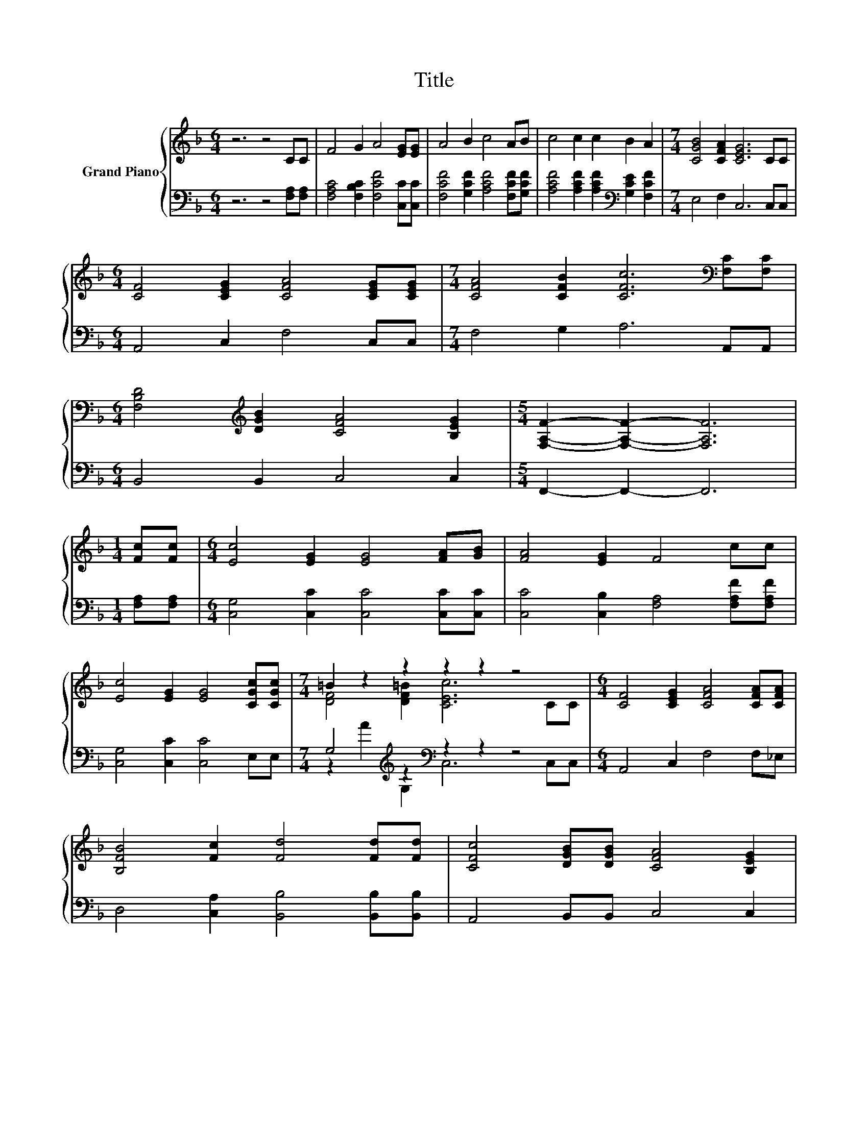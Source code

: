 X:1
T:Title
%%score { ( 1 3 ) | ( 2 4 ) }
L:1/8
M:6/4
K:F
V:1 treble nm="Grand Piano"
V:3 treble 
V:2 bass 
V:4 bass 
V:1
 z6 z4 CC | F4 G2 A4 [EG][EG] | A4 B2 c4 AB | c4 c2 c2 B2 A2 |[M:7/4] [CGB]4 [CFA]2 [CEG]6 CC | %5
[M:6/4] [CF]4 [CEG]2 [CFA]4 [CEG][CEG] |[M:7/4] [CFA]4 [CFB]2 [CFc]6[K:bass] [F,C][F,C] | %7
[M:6/4] [F,B,D]4[K:treble] [DGB]2 [CFA]4 [B,EG]2 |[M:5/4] [F,A,F]2- [F,A,F]2- [F,A,F]6 | %9
[M:1/4] [Fc][Fc] |[M:6/4] [Ec]4 [EG]2 [EG]4 [FA][GB] | [FA]4 [EG]2 F4 cc | %12
 [Ec]4 [EG]2 [EG]4 [CGc][CGc] |[M:7/4] =B2 z2 z2 z2 z2 z4 |[M:6/4] [CF]4 [CEG]2 [CFA]4 [CFA][CFA] | %15
 [B,FB]4 [Fc]2 [Fd]4 [Fd][Fd] | [CFc]4 [DGB][DGB] [CFA]4 [B,EG]2 | %17
[M:5/4] [F,A,CF]2- [F,A,CF]2- [F,A,CF]6 |] %18
V:2
 z6 z4 [F,A,][F,A,] | [F,A,C]4 [F,B,C]2 [F,CF]4 [C,C][C,C] | [F,CF]4 [G,CF]2 [A,CF]4 [F,CF][G,CF] | %3
 [A,CF]4 [A,CF]2 [A,CF]2[K:bass] [G,CE]2 [F,CF]2 |[M:7/4] E,4 F,2 C,6 C,C, | %5
[M:6/4] A,,4 C,2 F,4 C,C, |[M:7/4] F,4 G,2 A,6 A,,A,, |[M:6/4] B,,4 B,,2 C,4 C,2 | %8
[M:5/4] F,,2- F,,2- F,,6 |[M:1/4] [F,A,][F,A,] |[M:6/4] [C,G,]4 [C,C]2 [C,C]4 [C,C][C,C] | %11
 [C,C]4 [C,B,]2 [F,A,]4 [F,A,F][F,A,F] | [C,G,]4 [C,C]2 [C,C]4 E,E, | %13
[M:7/4] G,4[K:treble] z2[K:bass] z2 z2 z4 |[M:6/4] A,,4 C,2 F,4 F,_E, | %15
 D,4 [C,A,]2 [B,,B,]4 [B,,B,][B,,B,] | A,,4 B,,B,, C,4 C,2 |[M:5/4] F,,2- F,,2- F,,6 |] %18
V:3
 x12 | x12 | x12 | x12 |[M:7/4] x14 |[M:6/4] x12 |[M:7/4] x12[K:bass] x2 |[M:6/4] x4[K:treble] x8 | %8
[M:5/4] x10 |[M:1/4] x2 |[M:6/4] x12 | x12 | x12 |[M:7/4] [DF]4 [DF=B]2 [CEc]6 CC |[M:6/4] x12 | %15
 x12 | x12 |[M:5/4] x10 |] %18
V:4
 x12 | x12 | x12 | x8[K:bass] x4 |[M:7/4] x14 |[M:6/4] x12 |[M:7/4] x14 |[M:6/4] x12 |[M:5/4] x10 | %9
[M:1/4] x2 |[M:6/4] x12 | x12 | x12 |[M:7/4] z2[K:treble] A2 G,2[K:bass] C,6 C,C, |[M:6/4] x12 | %15
 x12 | x12 |[M:5/4] x10 |] %18

